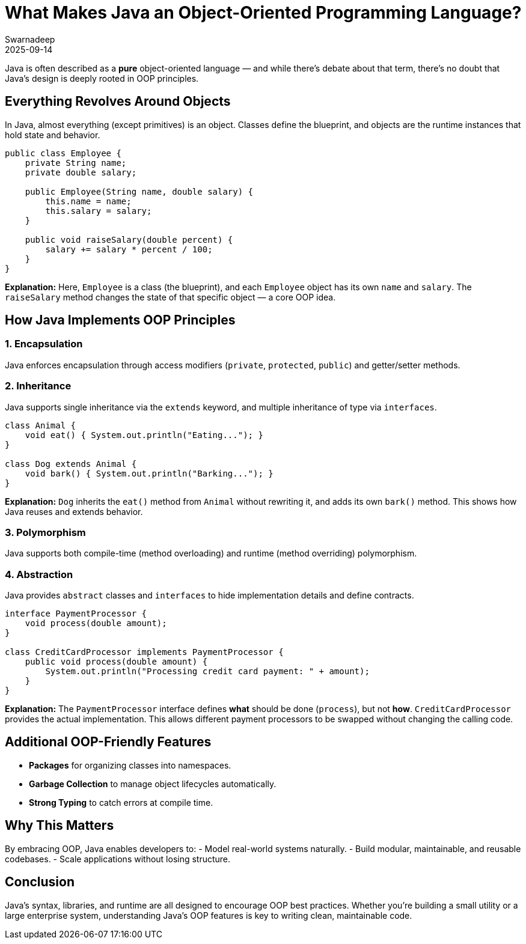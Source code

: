 = What Makes Java an Object-Oriented Programming Language?
Swarnadeep
2025-09-14
:jbake-type: post
:jbake-status: published
:jbake-tags: Java, OOP, Language Features

Java is often described as a *pure* object-oriented language — and while there’s debate about that term, there’s no doubt that Java’s design is deeply rooted in OOP principles.

== Everything Revolves Around Objects
In Java, almost everything (except primitives) is an object. Classes define the blueprint, and objects are the runtime instances that hold state and behavior.

[source,java]
----
public class Employee {
    private String name;
    private double salary;

    public Employee(String name, double salary) {
        this.name = name;
        this.salary = salary;
    }

    public void raiseSalary(double percent) {
        salary += salary * percent / 100;
    }
}
----
**Explanation:**  
Here, `Employee` is a class (the blueprint), and each `Employee` object has its own `name` and `salary`. The `raiseSalary` method changes the state of that specific object — a core OOP idea.

== How Java Implements OOP Principles

=== 1. Encapsulation
Java enforces encapsulation through access modifiers (`private`, `protected`, `public`) and getter/setter methods.

=== 2. Inheritance
Java supports single inheritance via the `extends` keyword, and multiple inheritance of type via `interfaces`.

[source,java]
----
class Animal {
    void eat() { System.out.println("Eating..."); }
}

class Dog extends Animal {
    void bark() { System.out.println("Barking..."); }
}
----
**Explanation:**  
`Dog` inherits the `eat()` method from `Animal` without rewriting it, and adds its own `bark()` method. This shows how Java reuses and extends behavior.

=== 3. Polymorphism
Java supports both compile-time (method overloading) and runtime (method overriding) polymorphism.

=== 4. Abstraction
Java provides `abstract` classes and `interfaces` to hide implementation details and define contracts.

[source,java]
----
interface PaymentProcessor {
    void process(double amount);
}

class CreditCardProcessor implements PaymentProcessor {
    public void process(double amount) {
        System.out.println("Processing credit card payment: " + amount);
    }
}
----
**Explanation:**  
The `PaymentProcessor` interface defines *what* should be done (`process`), but not *how*. `CreditCardProcessor` provides the actual implementation. This allows different payment processors to be swapped without changing the calling code.

== Additional OOP-Friendly Features
- **Packages** for organizing classes into namespaces.
- **Garbage Collection** to manage object lifecycles automatically.
- **Strong Typing** to catch errors at compile time.

== Why This Matters
By embracing OOP, Java enables developers to:
- Model real-world systems naturally.
- Build modular, maintainable, and reusable codebases.
- Scale applications without losing structure.

== Conclusion
Java’s syntax, libraries, and runtime are all designed to encourage OOP best practices. Whether you’re building a small utility or a large enterprise system, understanding Java’s OOP features is key to writing clean, maintainable code.

